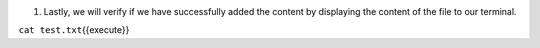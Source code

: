 1. Lastly, we will verify if we have successfully added the content by displaying the content of the file to our terminal.

``cat test.txt``\ {{execute}}


